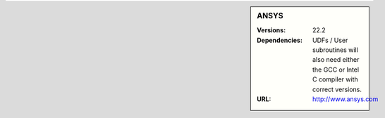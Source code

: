 .. _ansys-stanage-sidebar:

.. sidebar:: ANSYS

   :Versions: 22.2
   :Dependencies: UDFs / User subroutines will also need either the GCC or Intel C compiler with correct versions.
   :URL: http://www.ansys.com
